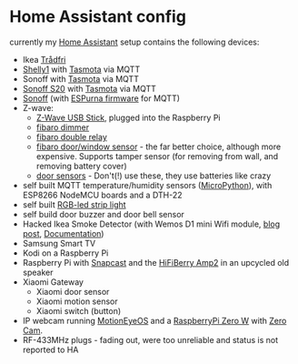 * Home Assistant config


[[https://gitlab.com/flowolf/homeassistant-config/commits/master][https://gitlab.com/flowolf/homeassistant-config/badges/master/pipeline.svg]]


currently my [[https://home-assistant.io][Home Assistant]] setup contains the following devices:

- Ikea [[http://www.ikea.com/de/de/catalog/categories/departments/lighting/smart_lighting/][Trådfri]]
- [[https://shelly.cloud/shelly1-open-source/][Shelly1]] with [[https://github.com/arendst/Sonoff-Tasmota][Tasmota]] via MQTT
- Sonoff with [[https://github.com/arendst/Sonoff-Tasmota][Tasmota]] via MQTT
- [[https://www.itead.cc/smart-home/smart-socket.html][Sonoff S20]] with [[https://github.com/arendst/Sonoff-Tasmota][Tasmota]] via MQTT
- [[https://www.itead.cc/sonoff-wifi-wireless-switch.html][Sonoff]] (with [[https://bitbucket.org/xoseperez/espurna][ESPurna firmware]] for MQTT)
- Z-wave:
  - [[https://www.amazon.de/dp/B00VKEH1BQ/ref=cm_sw_em_r_mt_dp_tx9gAb1DQX50P][Z-Wave USB Stick]], plugged into the Raspberry Pi
  - [[https://www.fibaro.com/de/products/dimmer-2/][fibaro dimmer]]
  - [[https://www.fibaro.com/de/products/switches/][fibaro double relay]]
  - [[https://www.fibaro.com/en/products/door-window-sensor/][fibaro door/window sensor]] - the far better choice, although more expensive. Supports tamper sensor (for removing from wall, and removing battery cover)
  - [[https://de.aliexpress.com/item/alarme-system-with-mini-siren-quad-band-GSM-PIR-motion-PIR-detector-burglar-alarm-systemsecurity-alarm/907236108.html][door sensors]] - Don't(!) use these, they use batteries like crazy
- self built MQTT temperature/humidity sensors ([[https://micropython.org][MicroPython]]), with ESP8266 NodeMCU boards and a DTH-22
- self built [[https://github.com/bruhautomation/ESP-MQTT-JSON-Digital-LEDs][RGB-led strip light]]
- self build door buzzer and door bell sensor
- Hacked Ikea Smoke Detector (with Wemos D1 mini Wifi module, [[https://blog.flo.cx/s/bu/][blog post]], [[https://gitlab.com/flowolf/iot-smoke-detector][Documentation]])
- Samsung Smart TV
- Kodi on a Raspberry Pi
- Raspberry Pi with [[https://github.com/badaix/snapcast][Snapcast]] and the [[https://www.hifiberry.com/shop/boards/hifiberry-amp2/][HiFiBerry Amp2]] in an upcycled old speaker
- Xiaomi Gateway
  - Xiaomi door sensor
  - Xiaomi motion sensor
  - Xiaomi switch (button)
- IP webcam running [[https://github.com/ccrisan/motioneyeos][MotionEyeOS]] and a [[https://www.raspberrypi.org/products/raspberry-pi-zero-w/][RaspberryPi Zero W]] with [[https://thepihut.com/products/zerocam-camera-for-raspberry-pi-zero][Zero Cam]].
- RF-433MHz plugs - fading out, were too unreliable and status is not reported to HA
